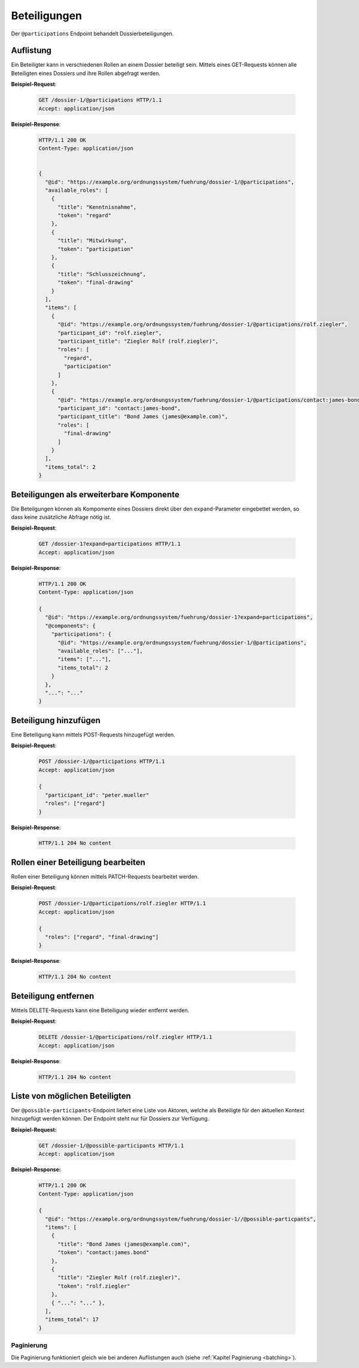 Beteiligungen
=============

Der ``@participations`` Endpoint behandelt Dossierbeteiligungen.


Auflistung
----------

Ein Beteiligter kann in verschiedenen Rollen an einem Dossier beteiligt sein. Mittels eines GET-Requests können alle Beteiligten eines Dossiers und ihre Rollen abgefragt werden.

**Beispiel-Request**:

   .. sourcecode:: http

       GET /dossier-1/@participations HTTP/1.1
       Accept: application/json


**Beispiel-Response**:

   .. sourcecode:: http

      HTTP/1.1 200 OK
      Content-Type: application/json


      {
        "@id": "https://example.org/ordnungssystem/fuehrung/dossier-1/@participations",
        "available_roles": [
          {
            "title": "Kenntnisnahme",
            "token": "regard"
          },
          {
            "title": "Mitwirkung",
            "token": "participation"
          },
          {
            "title": "Schlusszeichnung",
            "token": "final-drawing"
          }
        ],
        "items": [
          {
            "@id": "https://example.org/ordnungssystem/fuehrung/dossier-1/@participations/rolf.ziegler",
            "participant_id": "rolf.ziegler",
            "participant_title": "Ziegler Rolf (rolf.ziegler)",
            "roles": [
              "regard",
              "participation"
            ]
          },
          {
            "@id": "https://example.org/ordnungssystem/fuehrung/dossier-1/@participations/contact:james-bond",
            "participant_id": "contact:james-bond",
            "participant_title": "Bond James (james@example.com)",
            "roles": [
              "final-drawing"
            ]
          }
        ],
        "items_total": 2
      }


Beteiligungen als erweiterbare Komponente
-----------------------------------------

Die Beteilgungen können als Kompomente eines Dossiers direkt über den ``expand``-Parameter eingebettet werden, so dass keine zusätzliche Abfrage nötig ist.

**Beispiel-Request**:

  .. sourcecode:: http

    GET /dossier-1?expand=participations HTTP/1.1
    Accept: application/json

**Beispiel-Response**:

  .. sourcecode:: http

    HTTP/1.1 200 OK
    Content-Type: application/json

    {
      "@id": "https://example.org/ordnungssystem/fuehrung/dossier-1?expand=participations",
      "@components": {
        "participations": {
          "@id": "https://example.org/ordnungssystem/fuehrung/dossier-1/@participations",
          "available_roles": ["..."],
          "items": ["..."],
          "items_total": 2
        }
      },
      "...": "..."
    }


Beteiligung hinzufügen
----------------------

Eine Beteiligung kann mittels POST-Requests hinzugefügt werden.


**Beispiel-Request**:

   .. sourcecode:: http

       POST /dossier-1/@participations HTTP/1.1
       Accept: application/json

       {
         "participant_id": "peter.mueller"
         "roles": ["regard"]
       }

**Beispiel-Response**:

   .. sourcecode:: http

      HTTP/1.1 204 No content

Rollen einer Beteiligung bearbeiten
-----------------------------------

Rollen einer Beteiligung können mittels PATCH-Requests bearbeitet werden.


**Beispiel-Request**:

   .. sourcecode:: http

       POST /dossier-1/@participations/rolf.ziegler HTTP/1.1
       Accept: application/json

       {
         "roles": ["regard", "final-drawing"]
       }

**Beispiel-Response**:

   .. sourcecode:: http

      HTTP/1.1 204 No content


Beteiligung entfernen
---------------------

Mittels DELETE-Requests kann eine Beteiligung wieder entfernt werden.

**Beispiel-Request**:

   .. sourcecode:: http

       DELETE /dossier-1/@participations/rolf.ziegler HTTP/1.1
       Accept: application/json

**Beispiel-Response**:

   .. sourcecode:: http

      HTTP/1.1 204 No content

Liste von möglichen Beteiligten
-------------------------------
Der ``@possible-participants``-Endpoint liefert eine Liste von Aktoren, welche als Beteiligte für den aktuellen Kontext hinzugefügt werden können. Der Endpoint steht nur für Dossiers zur Verfügung.

**Beispiel-Request:**


  .. sourcecode:: http

    GET /dossier-1/@possible-participants HTTP/1.1
    Accept: application/json


**Beispiel-Response:**

   .. sourcecode:: http

      HTTP/1.1 200 OK
      Content-Type: application/json

      {
        "@id": "https://example.org/ordnungssystem/fuehrung/dossier-1//@possible-particpants",
        "items": [
          {
            "title": "Bond James (james@example.com)",
            "token": "contact:james.bond"
          },
          {
            "title": "Ziegler Rolf (rolf.ziegler)",
            "token": "rolf.ziegler"
          },
          { "...": "..." },
        ],
        "items_total": 17
      }


Paginierung
~~~~~~~~~~~
Die Paginierung funktioniert gleich wie bei anderen Auflistungen auch (siehe :ref:`Kapitel Paginierung <batching>`).
